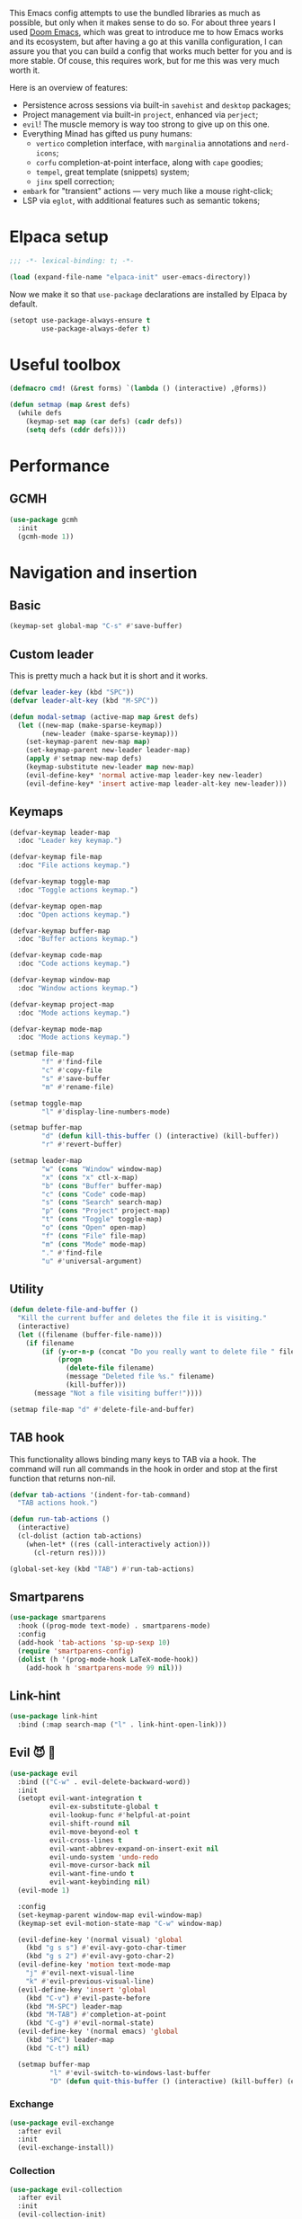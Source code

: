 #+property: header-args :lexical t :results none
#+startup: content
#+todo: ORGANIZE(o) TODO(t) | DONE (d)

This Emacs config attempts to use the bundled libraries as much as possible, but only when it makes sense to do so. For about three years I used [[https://github.com/doomemacs/doomemacs][Doom Emacs]], which was great to introduce me to how Emacs works and its ecosystem, but after having a go at this vanilla configuration, I can assure you that you can build a config that works much better for you and is more stable. Of couse, this requires work, but for me this was very much worth it.

Here is an overview of features:
- Persistence across sessions via built-in ~savehist~ and ~desktop~ packages;
- Project management via built-in ~project~, enhanced via ~perject~;
- ~evil~! The muscle memory is way too strong to give up on this one.
- Everything Minad has gifted us puny humans:
  - ~vertico~ completion interface, with ~marginalia~ annotations and ~nerd-icons~;
  - ~corfu~ completion-at-point interface, along with ~cape~ goodies;
  - ~tempel~, great template (snippets) system;
  - ~jinx~ spell correction;
- ~embark~ for "transient" actions --- very much like a mouse right-click;
- LSP via ~eglot~, with additional features such as semantic tokens; 

* Elpaca setup
#+begin_src emacs-lisp
;;; -*- lexical-binding: t; -*-
#+end_src

#+begin_src emacs-lisp
(load (expand-file-name "elpaca-init" user-emacs-directory))
#+end_src

Now we make it so that =use-package= declarations are installed by Elpaca by default.

#+begin_src emacs-lisp
(setopt use-package-always-ensure t
        use-package-always-defer t)
#+end_src

* Useful toolbox
#+begin_src emacs-lisp
(defmacro cmd! (&rest forms) `(lambda () (interactive) ,@forms))
#+end_src

#+begin_src emacs-lisp
(defun setmap (map &rest defs)
  (while defs
    (keymap-set map (car defs) (cadr defs))
    (setq defs (cddr defs))))
#+end_src

* Performance
** GCMH
#+begin_src emacs-lisp
(use-package gcmh
  :init
  (gcmh-mode 1))
#+end_src

* Navigation and insertion
** Basic
#+begin_src emacs-lisp
(keymap-set global-map "C-s" #'save-buffer)
#+end_src

** Custom leader
This is pretty much a hack but it is short and it works.

#+begin_src emacs-lisp
(defvar leader-key (kbd "SPC"))
(defvar leader-alt-key (kbd "M-SPC"))
#+end_src

#+begin_src emacs-lisp
(defun modal-setmap (active-map map &rest defs)
  (let ((new-map (make-sparse-keymap))
        (new-leader (make-sparse-keymap)))
    (set-keymap-parent new-map map)
    (set-keymap-parent new-leader leader-map)
    (apply #'setmap new-map defs)
    (keymap-substitute new-leader map new-map)
    (evil-define-key* 'normal active-map leader-key new-leader)
    (evil-define-key* 'insert active-map leader-alt-key new-leader)))
#+end_src

** Keymaps
#+begin_src emacs-lisp
(defvar-keymap leader-map
  :doc "Leader key keymap.")

(defvar-keymap file-map
  :doc "File actions keymap.")

(defvar-keymap toggle-map
  :doc "Toggle actions keymap.")

(defvar-keymap open-map
  :doc "Open actions keymap.")

(defvar-keymap buffer-map
  :doc "Buffer actions keymap.")

(defvar-keymap code-map
  :doc "Code actions keymap.")

(defvar-keymap window-map
  :doc "Window actions keymap.")

(defvar-keymap project-map
  :doc "Mode actions keymap.")

(defvar-keymap mode-map
  :doc "Mode actions keymap.")

(setmap file-map
        "f" #'find-file
        "c" #'copy-file
        "s" #'save-buffer
        "m" #'rename-file)

(setmap toggle-map
        "l" #'display-line-numbers-mode)

(setmap buffer-map
        "d" (defun kill-this-buffer () (interactive) (kill-buffer))
        "r" #'revert-buffer)

(setmap leader-map
        "w" (cons "Window" window-map)
        "x" (cons "x" ctl-x-map)
        "b" (cons "Buffer" buffer-map)
        "c" (cons "Code" code-map)
        "s" (cons "Search" search-map)
        "p" (cons "Project" project-map)
        "t" (cons "Toggle" toggle-map)
        "o" (cons "Open" open-map)
        "f" (cons "File" file-map)
        "m" (cons "Mode" mode-map)
        "." #'find-file
        "u" #'universal-argument)
#+end_src

** Utility
#+begin_src emacs-lisp
(defun delete-file-and-buffer ()
  "Kill the current buffer and deletes the file it is visiting."
  (interactive)
  (let ((filename (buffer-file-name)))
    (if filename
        (if (y-or-n-p (concat "Do you really want to delete file " filename " ?"))
            (progn
              (delete-file filename)
              (message "Deleted file %s." filename)
              (kill-buffer)))
      (message "Not a file visiting buffer!"))))

(setmap file-map "d" #'delete-file-and-buffer)
#+end_src

** TAB hook
This functionality allows binding many keys to TAB via a hook. The command will run all commands in the hook in order and stop at the first function that returns non-nil.

#+begin_src emacs-lisp
(defvar tab-actions '(indent-for-tab-command)
  "TAB actions hook.")

(defun run-tab-actions ()
  (interactive)
  (cl-dolist (action tab-actions)
    (when-let* ((res (call-interactively action)))
      (cl-return res))))

(global-set-key (kbd "TAB") #'run-tab-actions)
#+end_src

** Smartparens
#+begin_src emacs-lisp
(use-package smartparens
  :hook ((prog-mode text-mode) . smartparens-mode)
  :config
  (add-hook 'tab-actions 'sp-up-sexp 10)
  (require 'smartparens-config)
  (dolist (h '(prog-mode-hook LaTeX-mode-hook))
    (add-hook h 'smartparens-mode 99 nil)))
#+end_src

** Link-hint
#+begin_src emacs-lisp
(use-package link-hint
  :bind (:map search-map ("l" . link-hint-open-link)))
#+end_src

** Evil 😈 🥰
#+begin_src emacs-lisp
(use-package evil
  :bind (("C-w" . evil-delete-backward-word))
  :init
  (setopt evil-want-integration t
          evil-ex-substitute-global t
          evil-lookup-func #'helpful-at-point
          evil-shift-round nil
          evil-move-beyond-eol t
          evil-cross-lines t
          evil-want-abbrev-expand-on-insert-exit nil
          evil-undo-system 'undo-redo
          evil-move-cursor-back nil
          evil-want-fine-undo t
          evil-want-keybinding nil)
  (evil-mode 1)

  :config
  (set-keymap-parent window-map evil-window-map)
  (keymap-set evil-motion-state-map "C-w" window-map)

  (evil-define-key '(normal visual) 'global
    (kbd "g s s") #'evil-avy-goto-char-timer
    (kbd "g s 2") #'evil-avy-goto-char-2)
  (evil-define-key 'motion text-mode-map
    "j" #'evil-next-visual-line
    "k" #'evil-previous-visual-line)
  (evil-define-key 'insert 'global
    (kbd "C-v") #'evil-paste-before
    (kbd "M-SPC") leader-map
    (kbd "M-TAB") #'completion-at-point
    (kbd "C-g") #'evil-normal-state)
  (evil-define-key '(normal emacs) 'global
    (kbd "SPC") leader-map
    (kbd "C-t") nil)

  (setmap buffer-map
          "l" #'evil-switch-to-windows-last-buffer
          "D" (defun quit-this-buffer () (interactive) (kill-buffer) (evil-quit))))
#+end_src

*** COMMENT Embrace
#+begin_src emacs-lisp
(use-package embrace)
#+end_src

#+begin_src emacs-lisp
(use-package evil-embrace
  :after evil
  :init
  (evil-embrace-enable-evil-surround-integration))
#+end_src

*** COMMENT Escape
#+begin_src emacs-lisp
(use-package evil-escape
  :after evil
  :init
  (setopt evil-escape-key-sequence "jk")
  (evil-escape-mode))
#+end_src

*** Exchange
#+begin_src emacs-lisp
(use-package evil-exchange
  :after evil
  :init
  (evil-exchange-install))
#+end_src

*** Collection
#+begin_src emacs-lisp
(use-package evil-collection
  :after evil
  :init
  (evil-collection-init)
  :config
  (evil-define-key 'normal help-mode-map (kbd "SPC") nil))
#+end_src

*** Multiedit
#+begin_src emacs-lisp
(use-package evil-multiedit
  :init
  (require 'evil-multiedit)
  (evil-multiedit-default-keybinds))
#+end_src

*** Surround
#+begin_src emacs-lisp
(use-package evil-surround
  :after evil
  :init
  (global-evil-surround-mode 1))
#+end_src

*** Snipe
#+begin_src emacs-lisp
(use-package evil-snipe
  :after evil
  :init
  (setopt evil-snipe-spillover-scope 'visible)
  (evil-snipe-mode 1)
  (evil-snipe-override-mode 1)
  (add-hook 'magit-mode-hook 'turn-off-evil-snipe-override-mode))
#+end_src
*** Text objects 
**** Tree-sitter
#+begin_src emacs-lisp
(use-package evil-textobj-tree-sitter
  :after evil)
#+end_src

* Completion
** Orderless
#+begin_src emacs-lisp
(use-package orderless
  :init
  (setopt completion-styles '(orderless basic)
          completion-category-defaults nil
          completion-category-overrides '((file (styles partial-completion))))
  :config
  (setopt orderless-component-separator #'orderless-escapable-split-on-space
          orderless-matching-styles '(orderless-initialism
                                      orderless-literal
                                      orderless-regexp)))
#+end_src

** Cape
#+begin_src emacs-lisp
(use-package cape
  :bind (:map mode-specific-map
         ("c p" . completion-at-point) ;; capf
         ("c t" . complete-tag)        ;; etags
         ("c d" . cape-dabbrev)        ;; or dabbrev-completion
         ("c f" . cape-file)
         ("c k" . cape-keyword)
         ("c s" . cape-symbol)
         ("c a" . cape-abbrev)
         ("c l" . cape-line)
         ("c w" . cape-dict)
         ("c \\" . cape-tex)
         ("c &" . cape-sgml)
         ("c r" . cape-rfc1345))
  :config
  (setopt cape-dabbrev-min-length 3
          cape-dict-file
          (mapcar (lambda (s)
                    (expand-file-name (format "dicts/%s" s) user-emacs-directory))
                  '("en-small" "pt-br-small"))
          dabbrev-case-fold-search t
          cape-dabbrev-check-other-buffers nil)
  :init
  (advice-add #'lsp-completion-at-point :around #'cape-wrap-noninterruptible)
  (advice-add #'lsp-completion-at-point :around #'cape-wrap-nonexclusive)
  (advice-add #'comint-completion-at-point :around #'cape-wrap-nonexclusive)
  (advice-add #'eglot-completion-at-point :around #'cape-wrap-nonexclusive)
  (advice-add #'pcomplete-completions-at-point :around #'cape-wrap-nonexclusive)

  (defun +corfu-add-cape-file-h ()
    (add-hook 'completion-at-point-functions #'cape-file -10 t))

  (add-hook 'prog-mode-hook #'+corfu-add-cape-file-h)

  (defun +corfu-add-cape-elisp-block-h ()
    (add-hook 'completion-at-point-functions #'cape-elisp-block 0 t))

  (dolist (h '(org-mode-hook markdown-mode-hook))
    (add-hook h #'+corfu-add-cape-elisp-block-h))

  (with-eval-after-load 'dabbrev
    (setq dabbrev-ignored-buffer-regexps
          '("^ " "\\(TAGS\\|tags\\|ETAGS\\|etags\\|GTAGS\\|GRTAGS\\|GPATH\\)\\(<[0-9]+>\\)?")
          dabbrev-upcase-means-case-search t)
    (add-to-list 'dabbrev-ignored-buffer-modes 'pdf-view-mode))

  (defun +corfu-add-cape-dabbrev-h ()
    (add-hook 'completion-at-point-functions #'cape-dabbrev 20 t))

  (dolist (h '(prog-mode-hook conf-mode-hook))
    (add-hook h #'+corfu-add-cape-dabbrev-h))

  (defun +corfu-add-cape-dabbrev-dict-h ()
    (add-hook 'completion-at-point-functions (cape-capf-super #'cape-dabbrev #'cape-dict) 30 t))

  (add-hook 'text-mode-hook #'+corfu-add-cape-dabbrev-dict-h))
#+end_src

The ~cape-dabbrev~ backend does not handle casing very well; see my issue [[https://github.com/minad/cape/issues/116][here]]. The following advice makes ~cape-dabbrev~ match the case of uppercase words with the case of the completion prefix.

#+begin_src emacs-lisp
(advice-add #'cape--dabbrev-list :override
  (defun cape--dabbrev-list-ad (input)
    "Find all Dabbrev expansions for INPUT."
    (cape--silent
      (let ((dabbrev-check-other-buffers (not (null cape-dabbrev-check-other-buffers)))
            (dabbrev-check-all-buffers (eq cape-dabbrev-check-other-buffers t)))
        (dabbrev--reset-global-variables))
      (cons
       (apply-partially #'string-prefix-p input)
       (cl-loop with min-len = (+ cape-dabbrev-min-length (length input))
                 with ic = (cape--case-fold-p dabbrev-case-fold-search)
                 for w in (dabbrev--find-all-expansions input ic)
                 if (>= (length w) min-len) collect
                 (let ((dw (if (let (case-fold-search) (not (string-match-p "[[:lower:]]" w)))
                               w (downcase w))))
                  (cape--case-replace (and ic dabbrev-case-replace) input dw)))))))
#+end_src

** Consult
#+begin_src emacs-lisp
(use-package consult
  :bind (;; C-c bindings in `mode-specific-map'
         ("C-c M-x" . consult-mode-command)
         ("C-c h" . consult-history)
         ("C-c k" . consult-kmacro)
         ("C-c m" . consult-man)
         ("C-c i" . consult-info)
         ([remap Info-search] . consult-info)
         ;; C-x bindings in `ctl-x-map'
         ("C-x M-:" . consult-complex-command)     ;; orig. repeat-complex-command
         ("C-x b" . consult-buffer)                ;; orig. switch-to-buffer
         ("C-x 4 b" . consult-buffer-other-window) ;; orig. switch-to-buffer-other-window
         ("C-x 5 b" . consult-buffer-other-frame)  ;; orig. switch-to-buffer-other-frame
         ("C-x t b" . consult-buffer-other-tab)    ;; orig. switch-to-buffer-other-tab
         ("C-x r b" . consult-bookmark)            ;; orig. bookmark-jump
         ("C-x p b" . consult-project-buffer)      ;; orig. project-switch-to-buffer
         ;; Custom M-# bindings for fast register access
         ("M-#" . consult-register-load)
         ("M-'" . consult-register-store)          ;; orig. abbrev-prefix-mark (unrelated)
         ("C-M-#" . consult-register)
         ;; Other custom bindings
         ("M-y" . consult-yank-pop)                ;; orig. yank-pop
         ;; M-g bindings in `goto-map'
         ("M-g e" . consult-compile-error)
         ("M-g f" . consult-flymake)               ;; Alternative: consult-flycheck
         ("M-g g" . consult-goto-line)             ;; orig. goto-line
         ("M-g M-g" . consult-goto-line)           ;; orig. goto-line
         ("M-g o" . consult-outline)               ;; Alternative: consult-org-heading
         ("M-g m" . consult-mark)
         ("M-g k" . consult-global-mark)
         ;; Isearch integration
         ("M-s e" . consult-isearch-history)
         :map leader-map
         ("," . consult-project-buffer)
         :map file-map
         ("r" . consult-recent-file)
         :map search-map
         ("d" . consult-find)                  ;; Alternative: consult-fd
         ("c" . consult-locate)
         ("g" . consult-grep)
         ("G" . consult-git-grep)
         ("r" . consult-ripgrep)
         ("s" . consult-line)
         ("S" . consult-line-multi)
         ("k" . consult-keep-lines)
         ("u" . consult-focus-lines)
         ("i" . consult-imenu)
         ("I" . consult-imenu-multi)
         :map code-map
         ("x" . consult-flymake)
         :map isearch-mode-map
         ("M-e" . consult-isearch-history)         ;; orig. isearch-edit-string
         ("M-s e" . consult-isearch-history)       ;; orig. isearch-edit-string
         ("M-s l" . consult-line)                  ;; needed by consult-line to detect isearch
         ("M-s L" . consult-line-multi)            ;; needed by consult-line to detect isearch
         ;; Minibuffer history
         :map minibuffer-local-map
         ("M-s" . consult-history)                 ;; orig. next-matching-history-element
         ("M-r" . consult-history))                ;; orig. previous-matching-history-element

  ;; Enable automatic preview at point in the *Completions* buffer. This is
  ;; relevant when you use the default completion UI.
  :hook (completion-list-mode . consult-preview-at-point-mode)

  ;; The :init configuration is always executed (Not lazy)
  :init
  ;; Optionally configure the register formatting. This improves the register
  ;; preview for `consult-register', `consult-register-load',
  ;; `consult-register-store' and the Emacs built-ins.
  (setq register-preview-delay 0.5
        register-preview-function #'consult-register-format)

  ;; Optionally tweak the register preview window.
  ;; This adds thin lines, sorting and hides the mode line of the window.
  (advice-add #'register-preview :override #'consult-register-window)

  ;; Use Consult to select xref locations with preview
  (setq xref-show-xrefs-function #'consult-xref
        xref-show-definitions-function #'consult-xref)

  ;; Configure other variables and modes in the :config section,
  ;; after lazily loading the package.
  :config

  ;; Optionally configure preview. The default value
  ;; is 'any, such that any key triggers the preview.
  ;; (setq consult-preview-key 'any)
  ;; (setq consult-preview-key "M-.")
  ;; (setq consult-preview-key '("S-<down>" "S-<up>"))
  ;; For some commands and buffer sources it is useful to configure the
  ;; :preview-key on a per-command basis using the `consult-customize' macro.
  (consult-customize
   consult-theme :preview-key '(:debounce 0.2 any)
   consult-ripgrep consult-git-grep consult-grep
   consult-bookmark consult-recent-file consult-xref
   consult--source-bookmark consult--source-file-register
   consult--source-recent-file consult--source-project-recent-file
   ;; :preview-key "M-."
   :preview-key '(:debounce 0.4 any))

  ;; Optionally configure the narrowing key.
  ;; Both < and C-+ work reasonably well.
  (setq consult-narrow-key "<")) ;; "C-+"

  ;; Optionally make narrowing help available in the minibuffer.
  ;; You may want to use `embark-prefix-help-command' or which-key instead.
  ;; (define-key consult-narrow-map (vconcat consult-narrow-key "?") #'consult-narrow-help)

  ;; By default `consult-project-function' uses `project-root' from project.el.
  ;; Optionally configure a different project root function.
  ;;;; 1. project.el (the default)
  ;; (setq consult-project-function #'consult--default-project--function)
  ;;;; 2. vc.el (vc-root-dir)
  ;; (setq consult-project-function (lambda (_) (vc-root-dir)))
  ;;;; 3. locate-dominating-file
  ;; (setq consult-project-function (lambda (_) (locate-dominating-file "." ".git")))
  ;;;; 4. projectile.el (projectile-project-root)
  ;; (autoload 'projectile-project-root "projectile")
  ;; (setq consult-project-function (lambda (_) (projectile-project-root)))
  ;;;; 5. No project support
  ;; (setq consult-project-function nil)
#+end_src

** Marginalia
#+begin_src emacs-lisp
(use-package marginalia
  :bind (:map minibuffer-mode-map
            ("M-A" . marginalia-cycle))
  :init
  (marginalia-mode))
#+end_src

** Nerd-icons
#+begin_src emacs-lisp
(use-package nerd-icons-completion
  :after marginalia
  :init
  (nerd-icons-completion-mode)
  (add-hook 'marginalia-mode-hook #'nerd-icons-completion-marginalia-setup))
#+end_src

** Templates
*** Tempel
#+begin_src emacs-lisp
(use-package tempel
  :ensure (:repo "git@github.com:lucasvreis/tempel.git")
  :bind (("M-+" . tempel-complete) ;; Alternative tempel-expand
         ("M-*" . tempel-insert))
  :init
  (advice-add #'tempel-next :after
    (defun tempel-next-ad (arg)
      "Move ARG fields forward and REALLY quit at the end."
      (unless (tempel--find arg)
        (tempel-done))))
  
  ;; Setup completion at point
  (defun tempel-setup-capf ()
    ;; Add the Tempel Capf to `completion-at-point-functions'.
    ;; `tempel-expand' only triggers on exact matches. Alternatively use
    ;; `tempel-complete' if you want to see all matches, but then you
    ;; should also configure `tempel-trigger-prefix', such that Tempel
    ;; does not trigger too often when you don't expect it. NOTE: We add
    ;; `tempel-expand' *before* the main programming mode Capf, such
    ;; that it will be tried first.
    (add-hook 'completion-at-point-functions #'tempel-expand 20 t))

  (add-hook 'conf-mode-hook 'tempel-setup-capf)
  (add-hook 'prog-mode-hook 'tempel-setup-capf)
  (add-hook 'text-mode-hook 'tempel-setup-capf)
  :config
  (setmap tempel-map
          "TAB" #'tempel-next
          "<backtab>" #'tempel-previous
          "M-d" (cmd! (tempel-kill) (tempel-next 1))))
#+end_src

*** AAS
#+begin_src emacs-lisp
(use-package aas)
#+end_src

Some monkey patching to keep the order of hooks reasonable. Otherwise there is a huge mess with smartparens.
#+begin_src emacs-lisp
(with-eval-after-load 'aas
  (define-minor-mode aas-mode
    "Minor mode for dynamically auto-expanding snippets.

This does not set any default keymaps. For that use
`aas-activate-for-major-mode' and `aas-activate-keymap'."
    :init-value nil
    :group 'aas
    (if aas-mode
        (add-hook 'post-self-insert-hook #'aas-post-self-insert-hook 90 t)
      (remove-hook 'post-self-insert-hook #'aas-post-self-insert-hook t))))
#+end_src

** UIs
*** Vertico
**** Config
#+begin_src emacs-lisp
(use-package vertico
  :init
  (vertico-mode +1)
  :config
  (setopt vertico-resize nil
          vertico-count 8)
  (vertico-mouse-mode +1))

(add-hook 'minibuffer-setup-hook #'cursor-intangible-mode)
(setopt minibuffer-prompt-properties
        '(read-only t cursor-intangible t face minibuffer-prompt)
        enable-recursive-minibuffers t
        read-extended-command-predicate #'command-completion-default-include-p)
#+end_src

**** Extensions
***** Directory
#+begin_src emacs-lisp
(use-package vertico-directory
  :after vertico
  :ensure nil
  ;; More convenient directory navigation commands
  :bind (:map vertico-map
              ("RET" . vertico-directory-enter)
              ("DEL" . vertico-directory-delete-char)
              ("M-DEL" . vertico-directory-delete-word))
  ;; Tidy shadowed file names
  :hook (rfn-eshadow-update-overlay . vertico-directory-tidy))
#+end_src

***** Repeat
#+begin_src emacs-lisp
(use-package vertico-repeat
  :after vertico
  :ensure nil
  :bind (("M-R" . vertico-repeat)
         :map vertico-map
              ("M-P" . vertico-repeat-previous)
              ("M-N" . vertico-repeat-next)
              ("S-<prior>" . vertico-repeat-previous)
              ("S-<next>" . vertico-repeat-next))
  :hook (minibuffer-setup . vertico-repeat-save))
#+end_src

**** COMMENT Posframe
#+begin_src emacs-lisp
(use-package vertico-posframe
  :init
  (vertico-posframe-mode 1)
  :config
  (setopt vertico-posframe-border-width 1
          ;; without this, the horizontal state gets messed up
          ;; permanently if the minibuffer input is too long.
          vertico-posframe-truncate-lines nil)
  ;; setopt is complaining
  (setq vertico-posframe-parameters '((left-fringe . 8) (right-fringe . 8))))
#+end_src

*** Corfu
#+begin_src emacs-lisp
(use-package corfu
  :init
  (defun corfu-enable-in-minibuffer ()
    "Enable Corfu in the minibuffer."
    (when (local-variable-p 'completion-at-point-functions)
      ;; (setq-local corfu-auto nil) ;; Enable/disable auto completion
      (setq-local corfu-echo-delay nil ;; Disable automatic echo and popup
                  corfu-popupinfo-delay nil)
      (corfu-mode 1)))
  (remove-hook 'minibuffer-setup-hook #'corfu-enable-in-minibuffer)
  (global-corfu-mode)
  :custom-face (corfu-default ((t (:inherit fixed-pitch))))
  :bind
  (:map corfu-map
        ("\\" . corfu-quit)
        ("M-s" . corfu-insert-separator))
  :config
  (setopt corfu-cycle t
          corfu-auto t
          corfu-auto-prefix 4
          corfu-count 16
          corfu-auto-delay 0.1
          corfu-preselect 'valid
          corfu-max-width 120
          corfu-on-exact-match 'insert
          corfu-preview-current 'insert
          global-corfu-minibuffer t
          tab-always-indent t)
  (add-hook 'evil-insert-state-exit-hook #'corfu-quit)
  (add-to-list 'completion-category-overrides `(lsp-capf (styles ,@completion-styles))))
#+end_src

#+begin_src emacs-lisp
(advice-add #'corfu--make-buffer :filter-return
  (defun corfu-no-line-spacing-ad (buffer)
    (with-current-buffer buffer
      (setq-local line-spacing 0)
      buffer)))
#+end_src

**** Extensions
***** Terminal
#+begin_src emacs-lisp
(use-package corfu-terminal
  :when (not (display-graphic-p))
  :hook ((corfu-mode . corfu-terminal-mode)))
#+end_src

***** History
#+begin_src emacs-lisp
(use-package corfu-history
  :ensure nil
  :after (savehist corfu)
  :hook ((corfu-mode . corfu-history-mode))
  :config
  (add-to-list 'savehist-additional-variables 'corfu-history))
#+end_src

***** Popupinfo
#+begin_src emacs-lisp
(use-package corfu-popupinfo
  :ensure nil
  :after corfu
  :hook ((corfu-mode . corfu-popupinfo-mode))
  :config
  (setopt corfu-popupinfo-delay '(0.5 . 1.0)))
#+end_src

***** Kind-icon
#+begin_src emacs-lisp
(use-package kind-icon
  :after corfu
  :init
  (add-to-list 'corfu-margin-formatters #'kind-icon-margin-formatter)
  :config
  (setopt kind-icon-default-face 'corfu-default
          kind-icon-blend-background t
          kind-icon-default-style '(:padding 0
                                    :stroke 0
                                    :margin 0
                                    :radius 0
                                    :height 0.8
                                    :scale 1.0))
  (add-hook 'after-enable-theme-hook #'kind-icon-reset-cache))
#+end_src

*** Embark
#+begin_src emacs-lisp
(use-package embark
  :bind (("C-;" . embark-act)
         ("C-," . embark-dwim)
         ([remap describe-bindings] . embark-bindings))
  :init
  (setq which-key-use-C-h-commands nil
        prefix-help-command #'embark-prefix-help-command)
  :config

  (defun embark-which-key-indicator ()
   "An embark indicator that displays keymaps using which-key.
The which-key help message will show the type and value of the
current target followed by an ellipsis if there are further
targets."
   (lambda (&optional keymap targets prefix)
     (if (null keymap)
         (which-key--hide-popup-ignore-command)
       (which-key--show-keymap
        (if (eq (plist-get (car targets) :type) 'embark-become)
            "Become"
          (format "Act on %s '%s'%s"
                  (plist-get (car targets) :type)
                  (embark--truncate-target (plist-get (car targets) :target))
                  (if (cdr targets) "…" "")))
        (if prefix
            (pcase (lookup-key keymap prefix 'accept-default)
              ((and (pred keymapp) km) km)
              (_ (key-binding prefix 'accept-default)))
          keymap)
        nil nil t (lambda (binding)
                    (not (string-suffix-p "-argument" (cdr binding))))))))

  (setopt embark-indicators '(embark-which-key-indicator
                              embark-highlight-indicator
                              embark-isearch-highlight-indicator))
  
  (add-to-list 'display-buffer-alist
             '("\\`\\*Embark Collect \\(Live\\|Completions\\)\\*"
               nil
               (window-parameters (mode-line-format . none)))))

(use-package embark-consult
  :hook (embark-collect-mode . consult-preview-at-point-mode))
#+end_src

**** Which-key indicator
#+begin_src emacs-lisp
(with-eval-after-load 'embark
  (when (require 'which-key nil t)
    (defun embark-which-key-indicator ()
     "An embark indicator that displays keymaps using which-key.
The which-key help message will show the type and value of the
current target followed by an ellipsis if there are further
targets."
     (lambda (&optional keymap targets prefix)
       (if (null keymap)
           (which-key--hide-popup-ignore-command)
         (which-key--show-keymap
          (if (eq (plist-get (car targets) :type) 'embark-become)
              "Become"
            (format "Act on %s '%s'%s"
                    (plist-get (car targets) :type)
                    (embark--truncate-target (plist-get (car targets) :target))
                    (if (cdr targets) "…" "")))
          (if prefix
              (pcase (lookup-key keymap prefix 'accept-default)
                ((and (pred keymapp) km) km)
                (_ (key-binding prefix 'accept-default)))
            keymap)
          nil nil t (lambda (binding)
                      (not (string-suffix-p "-argument" (cdr binding))))))))

   (setq embark-indicators
     '(embark-which-key-indicator
       embark-highlight-indicator
       embark-isearch-highlight-indicator))

   (defun embark-hide-which-key-indicator (fn &rest args)
     "Hide the which-key indicator immediately when using the completing-read prompter."
     (which-key--hide-popup-ignore-command)
     (let ((embark-indicators
            (remq #'embark-which-key-indicator embark-indicators)))
         (apply fn args)))

   (advice-add #'embark-completing-read-prompter
               :around #'embark-hide-which-key-indicator)))
#+end_src

*** Which-key
#+begin_src emacs-lisp
(use-package which-key
  :init
  (which-key-mode))
#+end_src

* Functionality
** Custom
#+begin_src emacs-lisp
(setopt custom-file "/dev/null")
#+end_src

Add a hook after theme changes.

#+begin_src emacs-lisp
(use-package custom
  :ensure nil
  :init
  (defvar after-enable-theme-hook nil)
  (defun run-after-enable-theme-hook (&rest _args)
    (run-hooks 'after-enable-theme-hook))
  (advice-add 'enable-theme :after #'run-after-enable-theme-hook))
#+end_src
** Buffer management
*** IBuffer
Let's group by projects using a handy package.

#+begin_src emacs-lisp
(use-package ibuffer-project
  :init
  (add-hook
    'ibuffer-hook
    (lambda ()
      (setq ibuffer-filter-groups (ibuffer-project-generate-filter-groups))
      (unless (eq ibuffer-sorting-mode 'project-file-relative)
        (ibuffer-do-sort-by-project-file-relative)))))
#+end_src

** Eglot
#+begin_src emacs-lisp
(use-package jsonrpc
  :ensure nil)

(use-package eglot
  :ensure nil
  :custom-face
  (eglot-diagnostic-tag-unnecessary-face ((t (:inherit shadow))))
  :custom
  (eglot-code-action-indicator (nerd-icons-octicon "nf-oct-light_bulb"))
  :config
  (setcdr (assoc '(latex-mode plain-tex-mode context-mode texinfo-mode bibtex-mode tex-mode)
                 eglot-server-programs)
          '("texlab"))
  (modal-setmap eglot-mode-map code-map
                "a" #'eglot-code-actions
                "f" #'eglot-format
                "I" #'consult-eglot-symbols))
#+end_src

*** Semtok
#+begin_src emacs-lisp
(use-package eglot-semantic-tokens
  :ensure (:repo "https://codeberg.org/eownerdead/eglot-semantic-tokens.git"))
#+end_src

*** Consult integration
#+begin_src emacs-lisp
(use-package consult-eglot)

(use-package consult-eglot-embark
  :after eglot
  :init
  (consult-eglot-embark-mode 1))
#+end_src

*** Booster 🚀
#+begin_src emacs-lisp
(use-package eglot-booster
  :ensure (:host github :repo "jdtsmith/eglot-booster")
  :after eglot
  :init
  (eglot-booster-mode 1))
#+end_src

** Errors, linting
*** Flymake
**** Sideline
#+begin_src emacs-lisp
(use-package sideline
  :custom-face
  (sideline-default ((t (:inherit fixed-pitch))))
  :config
  (setopt sideline-delay 0))
#+end_src

#+begin_src emacs-lisp
(use-package sideline-flymake
  :hook (flymake-mode . sideline-mode)
  :custom-face
  (sideline-flymake-error ((t (:inherit (error fixed-pitch)))))
  (sideline-flymake-warning ((t (:inherit (warning fixed-pitch)))))
  (sideline-flymake-success ((t (:inherit (success fixed-pitch)))))
  :init
  (setq sideline-flymake-display-mode 'point)
  (setq sideline-backends-right '(sideline-flymake)))
#+end_src

*** Eldoc
#+begin_src emacs-lisp
(use-package eldoc
  :ensure nil
  :config
  (setopt eldoc-echo-area-use-multiline-p nil))
#+end_src

*** Eldoc-box
#+begin_src emacs-lisp
(use-package eldoc-box
  :after eldoc
  :custom-face 
  (eldoc-box-body ((t (:height 1.0 :weight normal :inherit (variable-pitch)))))
  (eldoc-box-border ((t (:background unspecified :inherit corfu-border))))
  (eldoc-box-markdown-separator
   ((t :height 0.5
       :underline (:color foreground-color :style wave :position nil)
       :strike-through unspecified
       :inherit shadow)))
  :init
  (with-eval-after-load 'eglot
    (evil-define-key 'normal eglot-mode-map
      "K" #'eldoc-box-help-at-point))
  :config
  (setopt eldoc-box-max-pixel-height 400)
  (setcdr (assoc 'internal-border-width eldoc-box-frame-parameters) 1)
  (setcdr (assoc 'left-fringe eldoc-box-frame-parameters)  10)
  (setcdr (assoc 'right-fringe eldoc-box-frame-parameters) 10)

  (defun eldoc-box-better-at-point-position-function (width height)
    "See `eldoc-box--default-at-point-position-function' for WIDTH & HEIGHT docs."
    (let* ((pos (posn-x-y (posn-at-point)))
           (edge (window-inside-pixel-edges))
           ;; calculate point coordinate relative to native frame
           ;; because childframe coordinate is relative to native frame
           (x (+ (car edge) (car pos)))
           (y (+ (cadr edge) (window-tab-line-height) (cdr pos)))
           (em (default-line-height)))
      (cons (if (< (- (frame-inner-width) width) x)
                ;; space on the right of the pos is not enough
                ;; put to left
                (max 0 (- x width))
              ;; normal, just return x
              x)
            (if (< (- (frame-inner-height) height) y)
                ;; space under the pos is not enough
                ;; put above
                (max 0 (- y height))
              ;; normal, just return y + em
              (+ y em)))))
  (setopt eldoc-box-at-point-position-function #'eldoc-box-better-at-point-position-function))
#+end_src

** File templates
*** Auto-insert
#+begin_src emacs-lisp
(use-package auto-insert-mode
  :ensure nil)
#+end_src

*** Gitignore
#+begin_src emacs-lisp
(use-package gitignore-templates)
#+end_src

** Good scrolling
#+begin_src emacs-lisp
(setopt pixel-scroll-precision-interpolation-factor 0.1
        pixel-scroll-precision-interpolate-mice t
        pixel-scroll-precision-interpolate-page t
        pixel-scroll-precision-interpolation-total-time 0.15)
#+end_src

#+begin_src emacs-lisp
(use-package ultra-scroll
  :ensure (:repo "https://github.com/jdtsmith/ultra-scroll")
  :init
  (ultra-scroll-mode +1)
  :custom
  (auto-window-vscroll nil)            ; Don't adjust window-vscroll for tall lines
  (next-screen-context-lines 4)        ; Preserve this many lines when jumping a screenful
  (scroll-margin 0)                    ; Scroll when cursor is this many lines to screen edge
  (scroll-conservatively 101)          ; Only 'jump' when moving this far off the screen
  (scroll-preserve-screen-position t)) ; Preserve line/column (nicer M-v, C-v, etc.)
#+end_src

** Helpful
#+begin_src emacs-lisp
(use-package helpful
  :bind (("C-h f" . #'helpful-callable)
         ("C-h F" . #'helpful-function)
         ("C-h v" . #'helpful-variable)
         ("C-h k" . #'helpful-key)
         ("C-h x" . #'helpful-command)
         ("C-h '" . #'helpful-at-point)
         ("C-h m" . #'helpful-macro)))
#+end_src

** Idiosyncrasy
#+begin_src emacs-lisp
(setopt indent-tabs-mode nil
        inhibit-startup-screen t
        frame-resize-pixelwise t
        scroll-conservatively 20
        backup-inhibited t
        ring-bell-function #'ignore
        revert-without-query '(".")
        display-line-numbers-width-start t
        use-short-answers t
        ;; what the fuck, emacs!
        sentence-end-double-space nil
        auth-sources `(,(expand-file-name "authinfo.gpg" user-emacs-directory)))

(defun display-startup-echo-area-message ())
#+end_src

** Magit
#+begin_src emacs-lisp
(use-package magit
  :ensure (:source "NonGNU ELPA")
  :config
  (setopt magit-display-buffer-function #'magit-display-buffer-fullframe-status-v1))

(use-package transient
  :ensure (:source "NonGNU ELPA"))
#+end_src

Let's add some keys to it.
#+begin_src emacs-lisp
(use-package magit
  :ensure nil
  :init
  (defvar-keymap git-map :doc "Actions related to Git.")
  (keymap-set leader-map "g" (cons "Git" git-map))
  :bind
  (:map git-map
        ("g" . magit)
        ("S" . magit-stage)
        ("u" . magit-unstage)
        ("c c" . magit-commit-create)
        ("c a" . magit-commit-amend)
        ("c f" . magit-commit-fixup)))
#+end_src

*** Todos
#+begin_src emacs-lisp
(use-package hl-todo
  :ensure (:tag "v3.7.0"))

(use-package magit-todos
  :after magit
  :init
  (magit-todos-mode 1)
  :config
  (setopt magit-todos-exclude-globs
          '(".git/" "**/elpaca/")))
#+end_src

*** Forge
#+begin_src emacs-lisp
(use-package forge)
#+end_src

*** Gutter (diff-hl)
#+begin_src emacs-lisp
(use-package diff-hl
  :hook (prog-mode . diff-hl-mode)
  :commands (diff-hl-stage-dwim)
  :init
  (setmap git-map "s" (cons "Stage hunk" #'diff-hl-stage-dwim))
  :config
  (diff-hl-flydiff-mode +1)
  (setopt diff-hl-show-staged-changes nil
          diff-hl-draw-borders nil
          diff-hl-fringe-bmp-function #'diff-hl-fringe-bmp-from-pos))
#+end_src

** Persistence
*** Savehist
#+begin_src emacs-lisp
(use-package savehist
  :ensure nil
  :hook (after-init . savehist-mode)
  :config
  (add-to-list 'savehist-additional-variables 'custom-enabled-themes)
  (add-to-list 'savehist-additional-variables 'register-alist)
  (add-hook 'elpaca-after-init-hook
            (defun savehist-apply-theme-h ()
              (dolist (theme custom-enabled-themes)
                (load-theme theme :no-confirm)))))
#+end_src

*** Desktop
#+begin_src emacs-lisp
;; (add-hook 'elpaca-after-init-hook
;;   (defun enable-desktop-save-h ()
;;     (desktop-read)
;;     (desktop-save-mode 1))
;;   99)
#+end_src

*** Tab-bookmark
#+begin_src emacs-lisp
(use-package tab-bookmark
  :ensure (:repo "https://github.com/minad/tab-bookmark.git"))
#+end_src

** Projects
#+begin_src emacs-lisp
(use-package project
  :ensure nil
  :init
  (require 'project)
  :config
  (setmap project-map
          "a" (lambda (dir &optional dont-open)
                (interactive "DDirectory: \nP")
                (project--ensure-read-project-list)
                (if-let* ((project (project--find-in-directory dir)))
                    (progn (project-remember-project project)
                           (message "Found %s..." (project-root project))
                           (unless dont-open
                             (project-switch-project (project-root project))))
                  (message "No projects were found"))) 
          "A" #'project-remember-projects-under
          "d" #'project-forget-project
          "D" #'project-forget-projects-under)
  (set-keymap-parent project-map project-prefix-map)
  (keymap-set leader-map "SPC" #'project-find-file)
  (setopt project-switch-commands #'project-find-file
          project-prompter #'project-prompt-project-dir
          project-vc-extra-root-markers '("latexmkrc")))
#+end_src
*** Perject
#+begin_src emacs-lisp
(use-package perject
  :after savehist
  :custom-face
  (perject-mode-line-face ((t (:foreground unspecified :weight bold))))
  (perject-tab-mode-line-face ((t (:foreground unspecified :weight bold))))
  :init
  ;; Make perject load the collections that were previously open.
  ;; This requires configuring `savehist' (see next code block).
  (setq perject-load-at-startup 'previous)

  (perject-mode 1)
  :bind
  (:map perject-mode-map
        ("s-S" . perject-switch)
        ("s-a" . perject-next-project)
        ("s-A" . perject-previous-project)
        ("s-z" . perject-next-collection)
        ("s-Z" . perject-previous-collection)
        ("C-x 5 2" . perject-create-new-frame)
        ("<C-insert>" . perject-add-buffer-to-project)
        ("<C-delete>" . perject-remove-buffer-from-project)
        ("<C-home>" . perject-open-close-or-reload)
        ("<C-end>" . perject-rename)
        ("<C-S-end>" . perject-sort)
        ("<C-prior>" . perject-save)
        ("<C-next>" . perject-delete))
  :config
  (setopt perject-tab-states '(("mutable" always "⟨" "⟩")
                               ("dynamic" perject-tab--dynamic-state "[" "]")
                               ("immutable" ignore "⟦" "⟧"))))

(use-package savehist
  :ensure nil
  :config
  ;; Required if `perject-load-at-startup' is set to 'previous.
  (add-to-list 'savehist-additional-variables 'perject--previous-collections))

(use-package perject-tab
  :ensure nil
  :after perject
  :init
  (perject-tab-mode 1)
  :bind
  (:map perject-tab-mode-map
        ("s-s" . perject-tab-recent)
        ("s-D" . perject-tab-previous)
        ("s-d" . perject-tab-next)
        ("s-f" . perject-tab-set)
        ("s-F" . perject-tab-cycle-state)
        ("s-x" . perject-tab-create)
        ("s-X" . perject-tab-delete)
        ("s-c" . perject-tab-reset)
        ("s-v" . perject-tab-increment-index)
        ("s-V" . perject-tab-decrement-index)))

(use-package perject-consult
  :ensure nil
  :defer nil
  :after (perject consult)
  :config
  ;; Hide the list of all buffers by default and set narrowing to all buffers to space.
  (consult-customize consult--source-buffer :hidden t :narrow 32)
  (consult-customize consult--source-hidden-buffer :narrow ?h)
  (add-to-list 'consult-buffer-sources 'perject-consult--source-collection-buffer)
  (add-to-list 'consult-buffer-sources 'perject-consult--source-project-buffer))

(use-package perject-ibuffer
  :ensure nil
  :defer nil
  :after perject
  :init
  ;; By default restrict ibuffer to the buffers of the current project.
  (add-hook 'ibuffer-hook #'perject-ibuffer-enable-filter-by-project)
  :bind (:map ibuffer-mode-map
              ("<insert>" . perject-ibuffer-add-to-project)
              ("<delete>" . perject-ibuffer-remove-from-project)
              ("<next>" . perject-ibuffer-print-buffer-projects)
              ("/ y" . ibuffer-filter-by-collection)
              ("/ u" . ibuffer-filter-by-project)))
#+end_src

*** Workaround to bad VC cache management
#+begin_src emacs-lisp
(defun clear-vc-obarray-cache ()
  (interactive)
  (setq vc-file-prop-obarray (obarray-make)))
#+end_src

** Recentf
#+begin_src emacs-lisp
(use-package recentf
  :ensure nil
  :hook (after-init . recentf-mode))
#+end_src

** Screen cast
#+begin_src emacs-lisp
(use-package gif-screencast
  :config
  (setopt gif-screencast-program "grim"
          gif-screencast-args '()))
#+end_src

** Spelling (jinx)
#+begin_src emacs-lisp
(use-package jinx
  :hook (text-mode conf-mode)
  :config
  (setq jinx-languages "pt_BR en_US")
  (cl-pushnew 'font-lock-constant-face (cdr (assq 'tex-mode jinx-exclude-faces)))
  (define-key evil-visual-state-map "z=" 'jinx-correct)
  (define-key evil-normal-state-map "z=" 'jinx-correct))
#+end_src

Let's also add a dir-local saving option. 

#+begin_src emacs-lisp
(with-eval-after-load 'jinx
  (defun jinx--save-dir (save key word)
    "Save WORD in dir-local variable.
If SAVE is non-nil save, otherwise format candidate given action KEY."
    (if save
        (progn
          (add-to-list 'jinx--session-words word)
          (setq jinx-local-words
                (string-join
                 (sort (delete-dups
                        (cons word (split-string jinx-local-words)))
                       #'string<)
                 " "))
          (modify-dir-local-variable major-mode 'jinx-local-words jinx-local-words 'add-or-replace)
          (save-buffer)
          (kill-buffer))
      (list key word "Directory")))
  (setopt jinx--save-keys (map-insert jinx--save-keys ?, #'jinx--save-dir)))
#+end_src

** Server
#+begin_src emacs-lisp
(use-package server
  :ensure nil
  :init
  (server-force-delete)
  (server-start t t))
#+end_src

** Stupidity
*** Elcord
#+begin_src emacs-lisp
(use-package elcord
  :config
  (setopt elcord-use-major-mode-as-main-icon t
          elcord-idle-message "cat is sleeping on the keyboard")
  (add-to-list 'elcord-mode-icon-alist '(LaTeX-mode . "latex-mode_icon")))
#+end_src

** Tabs
#+begin_src emacs-lisp
(use-package nerd-icons
  :config
  (setopt tab-bar-back-button
          (nerd-icons-octicon "nf-oct-chevron_left")
          tab-bar-forward-button
          (nerd-icons-octicon "nf-oct-chevron_right")))

(use-package tab-bar
  :ensure nil
  :custom-face
  (tab-bar ((t (:height 0.9))))
  (tab-bar-tab-group-inactive ((t (:box nil))))
  (tab-bar-tab-group-current ((t (:slant italic :weight normal :box nil))))
  :init
  (tab-bar-mode 1)
  (cl-loop for i from 1 to 9 do
           (keymap-global-set (format "M-%s" i) `(lambda () (interactive) (tab-select ,i))))
  (tab-bar-history-mode 1) 
  :config
  (setopt tab-bar-close-button-show nil
          tab-bar-new-button "+"
          tab-bar-tab-group-format-function
          (lambda (tab i &optional p)
            (propertize
             (concat " " (tab-bar-tab-group-format-default tab i p) " ")
             'face (if p 'tab-bar-tab-group-current 'tab-bar-tab-group-inactive)))
          tab-bar-tab-name-format-function
          (lambda (tab i)
            (propertize
             (concat " " (tab-bar-tab-name-format-default tab i) " ")
             'face (funcall tab-bar-tab-face-function tab)))
          tab-bar-format '(tab-bar-format-history
                           tab-bar-format-tabs-groups
                           tab-bar-separator
                           tab-bar-format-add-tab)
          tab-bar-tab-hints nil
          tab-bar-new-tab-choice "*scratch*"))

(use-package tab-line
  :ensure nil
  :custom-face
  (tab-line ((t (:height 0.9)))))
#+end_src

**** COMMENT Echo area tab bar
#+begin_src emacs-lisp
(use-package tab-bar-echo-area
  :init
  (tab-bar-echo-area-mode 1)
  :config
  (push #'project-switch-project tab-bar-echo-area-trigger-display-functions)
  (push #'desktop-read tab-bar-echo-area-trigger-display-functions)
  (tab-bar-echo-area-apply-display-tab-names-advice))
#+end_src

**** COMMENT Consult source
#+begin_src emacs-lisp
(defun tabspaces-buffer-names ()
  (let ((exclude-re (consult--regexp-filter consult-buffer-filter))
        (buffers (consult--buffer-sort-visibility
                  (seq-copy (frame-parameter nil 'buffer-list)))))
    (consult--keep! buffers
      (unless (or (string-match-p exclude-re (buffer-name it))
                  (eq (current-buffer) it))
        (consult--buffer-pair it)))
    buffers))

(setq consult--source-tab-local
      `(:name "Tab Buffer"
        :narrow (?l . "Tab")
        :category buffer
        :face consult-buffer
        :history buffer-name-history
        :state ,#'consult--buffer-state
        :action ,#'consult--buffer-action
        :items ,#'tabspaces-buffer-names
        ,(lambda () (consult--buffer-query :sort 'visibility
                                           :as #'consult--buffer-pair))))

(add-to-list 'consult-buffer-sources 'consult--source-tab-local)
(add-to-list 'consult-project-buffer-sources 'consult--source-tab-local)
#+end_src
** Tramp
#+begin_src emacs-lisp
(setq tramp-default-method "ssh")
#+end_src

#+begin_src emacs-lisp
(advice-add #'completion-file-name-table :around
            (defun completion-file-name-table-ad (fn str pred action)
              (let ((pred (if (eq pred 'file-directory-p)
                              (lambda (s)
                                (let ((len (length s)))
                                  (and (> len 0) (memq (aref s (1- len)) '(?/ ?: ?@)))))
                            pred)))
                (funcall fn str pred action))))
#+end_src

** Terminal (eat)
#+begin_src emacs-lisp
(use-package eat
  :init
  (setmap open-map "t" (cons "Terminal" (cmd! (eat nil t))))
  :config
  (setq eat-kill-buffer-on-exit t
        eat-shell "zsh")
  (advice-add 'eat--kill-buffer :override
              (defun eat--kill-buffer-ad (_process)
               "Kill current buffer."
               (kill-buffer-and-window))))
#+end_src

** Text wrapping
#+begin_src emacs-lisp
(use-package adaptive-wrap
  :hook ((LaTeX-mode prog-mode) . adaptive-wrap-prefix-mode))
#+end_src

** Tree-sitter
*** Builtin
#+begin_src emacs-lisp
(use-package treesit
  :ensure nil
  :config
  (setopt treesit-language-source-alist
          '((kdl "https://github.com/tree-sitter-grammars/tree-sitter-kdl.git")
            (typescript "https://github.com/tree-sitter/tree-sitter-typescript.git" nil "typescript/src")
            (tsx "https://github.com/tree-sitter/tree-sitter-typescript.git" nil "tsx/src")
            (rust "https://github.com/tree-sitter/tree-sitter-rust.git"))))
#+end_src
*** External
#+begin_src emacs-lisp
(use-package tree-sitter)
(use-package tree-sitter-langs)
#+end_src

** Windows
**** Transpose-frame
#+begin_src emacs-lisp
(use-package transpose-frame
  :init
  (setmap window-map
          "C-r" #'rotate-frame-clockwise
          "C-R" #'rotate-frame-anticlockwise
          "C-t" #'transpose-frame))
#+end_src
**** Popper
#+begin_src emacs-lisp
(use-package popper
  :bind (("C-`"   . popper-toggle)
         ("M-`"   . popper-cycle)
         ("C-M-`" . popper-toggle-type))
  :init
  (setopt popper-reference-buffers
          '("\\*Messages\\*"
            "\\*Async Shell Command\\*"
            "\\*eat\\*" eat-mode
            help-mode
            helpful-mode
            compilation-mode)
          popper-mode-line '(:eval (propertize " P " 'face 'mode-line-emphasis))
          popper-display-control 'user)
  (popper-mode +1)
  (popper-tab-line-mode +1)) ; For echo area hints
#+end_src
**** Shackle
#+begin_src emacs-lisp
(use-package shackle
  :init
  (shackle-mode +1)
  :config
  (setopt shackle-rules '((messages-buffer-mode :align 'below :size 0.3)
                          (eat-mode :popup t :align 'below :size 0.3 :select t))))
#+end_src

* Writing
** Mathematical writing
*** Abbrev
**** Language & math predicate
#+begin_src emacs-lisp
(defcustom abbrev/math-text-lang 'pt
  "docs"
  :safe #'symbolp)

(defun abbrev/set-math-text-lang ()
  (interactive)
  (when-let* ((key (car (org-collect-keywords '("language")))))
    (setq abbrev/math-text-lang (make-symbol (cadr key)))))

(defun abbrev/math-text-pt-p () (and (not (texmathp)) (string= abbrev/math-text-lang 'pt)))
(defun abbrev/math-text-en-p () (and (not (texmathp)) (string= abbrev/math-text-lang 'en)))
#+end_src

**** Textual abbrevs
#+begin_src emacs-lisp
(setq abbrev/math-text-abbrevs-pt
  '(("pa" "podemos assumir")
    ("pd" "por definição")
    ("ie" "i.e.")
    ("tq" "tal que")
    ("ssg" "suficientemente grande")
    ("spg" "sem perda de generalidade")
    ("qtp" "q.t.p.")
    ("sss" "se, e somente se,")
    ("mdd" "medida")
    ("cjto" "conjunto")
    ("li" "linearmente independentes")))

(setq abbrev/math-text-abbrevs-en
  '(("wlog" "without loss of generality")
    ("iff" "if and only if")
    ("ie" "i.e.")
    ("st" "such that")
    ("ae" "a.e.")
    ("pos" "positive")
    ("neg" "negative")
    ("wrt" "with respect to")
    ("meas" "measure")
    ("bd" "by definition")
    ("li" "linearly independent")))
#+end_src

**** Variable abbrevs
#+begin_src emacs-lisp
(setq abbrev/var-abbrevs-pt '(b c d f g h i j k l m n p q r s t u v w x y z))
(setq abbrev/var-abbrevs-en '(b c d e f g h j k l m n o p q r s t u v w x y z))

(defun abbrev/compile-var-abbrevs (abbrevs)
  (mapcar (lambda (s) (list (symbol-name s) (format "\\(%s\\)" s) nil :system t))
          abbrevs))
#+end_src

**** Tables and mode-local tables
#+begin_src emacs-lisp
(setq abbrev/tables
  `((abbrev/math-text-pt-table
     ,(append
       abbrev/math-text-abbrevs-pt
       (abbrev/compile-var-abbrevs abbrev/var-abbrevs-pt))
     abbrev/math-text-pt-p)
    (abbrev/math-text-en-table
     ,(append
       abbrev/math-text-abbrevs-en
       (abbrev/compile-var-abbrevs abbrev/var-abbrevs-en))
     abbrev/math-text-en-p)))

(defun abbrev/setup ()
  (require 'abbrev)
  (setq-local local-abbrev-table nil)
  (pcase-dolist (`(,name ,defs ,cond) abbrev/tables)
   (define-abbrev-table name defs :enable-function cond)
   (push (symbol-value name) local-abbrev-table))
  (abbrev-mode +1))

(add-hook 'LaTeX-mode-hook #'abbrev/setup)
#+end_src

*** Pretty concealed symbols
Custom predicate for composing only inside LaTeX delimiters.
#+begin_src emacs-lisp
(defun math-prettify--symbols-compose-p (start end _match)
  (and
   (or
    ;; Allow for math delimiters
    (eq ?\) (char-before end))
    (eq ?\( (char-before end))
    ;; Only compose inside math
    t)
   (or
    ;; If the matched symbol doesn't end in a word character, then we
    ;; simply allow composition.  The symbol is probably something like
    ;; \|, \(, etc.
    (not (eq ?w (char-syntax (char-before end))))
    ;; Else we look at what follows the match in order to decide.
    (let* ((after-char (char-after end))
           (after-syntax (char-syntax after-char)))
      (not (or
            ;; Don't compose \alpha@foo.
            (eq after-char ?@)
            ;; The \alpha in \alpha2 or \alpha-\beta may be composed but
            ;; of course \alphax may not.
            (and (eq after-syntax ?w)
                 (not (memq after-char
                            '(?0 ?1 ?2 ?3 ?4 ?5 ?6 ?7 ?8 ?9 ?+ ?- ?' ?\" ?$ ?_))))
            ;; Don't compose inside verbatim blocks.
            (eq 2 (nth 7 (syntax-ppss)))))))))
#+end_src

#+begin_src emacs-lisp
(defvar math-prettify--symbols-alist nil)

(with-eval-after-load 'tex-mode
  (setq math-prettify--symbols-alist
          (append
           '(("\\left" . ?ʟ)
             ("\\right" . ?ʀ)
             ("\\middle" . ?ᴍ)
             ("\\tilde" . ?˜)
             ("\\implies" . ?⇒)
             ("\\colon" . ?：)
             ("\\impliedby" . ?⇐)
             ("\\sqrt" . ?√)
             ("\\dots" . ?…)
             ("\\(" . ?⌞)
             ("\\)" . ?⌟)
             ("\\not\\subset" . ?⊄))
           (bound-and-true-p tex--prettify-symbols-alist))))

(defun math-prettify-activate ()
  (interactive)
  (setq-local prettify-symbols-alist math-prettify--symbols-alist)
  (setq-local prettify-symbols-unprettify-at-point 'right-edge)
  (setq-local prettify-symbols-compose-predicate
              #'math-prettify--symbols-compose-p)
  (prettify-symbols-mode +1))

(dolist (h '(LaTeX-mode-hook latex-mode-hook org-mode-hook))
  (add-hook h #'math-prettify-activate))
#+end_src

*** Citar
#+begin_src emacs-lisp
(use-package citar
  :bind (:map LaTeX-mode-map ("C-c @" . citar-insert-citation))
  :config
  (setopt citar-file-open-functions '(("pdf" . citar-file-open-external)
                                      (t . citar-file-open-external))
          citar-bibliography '("/home/lucas/Zotero/bibs/all.bib")
          org-cite-csl-styles-dir "/home/lucas/Zotero/styles"
          citar-symbol-separator " "))
#+end_src

#+begin_src emacs-lisp
(use-package citar-embark
  :after (citar embark)
  :init
  (citar-embark-mode +1))
  
#+end_src

*** Boox attach
#+begin_src emacs-lisp
(defun boox/copy-and-process (basename callback)
  (let ((fp "/adb:8A3DF2BF:storage/self/primary/note/export/export.pdf"))
    (when (file-readable-p fp)
        (when-let* ((tmpdir (make-temp-file "boox-export" t))
                   (tmpin (concat tmpdir "/in.pdf"))
                   (tmpout (format "%s/%s.png" tmpdir basename)))
          (copy-file fp tmpin)
          (let ((lastpage (shell-command-to-string (format "pdfinfo %s | awk '/^Pages:/ {print $2}'" tmpin)))
                (marker (point-marker)))
            (async-start-process
             "inkscape-convert"
             "inkscape"
             (lambda (_)
               (message "Inkscape finished.")
               (with-current-buffer (marker-buffer marker)
                 (without-restriction
                   (save-excursion
                     (goto-char (marker-position marker))
                     (condition-case e
                         (funcall callback tmpout)
                       (error (message "Handler threw an error: %s" e)))
                     (delete-directory tmpdir t nil)))))
             "--actions=select-by-selector:svg>g>use;delete;page-fit-to-selection"
             "--pdf-poppler"
             (concat "--pages=" lastpage)
             "-o" tmpout
             tmpin))))))

(defun boox/org-handler (tmpout)
  (require 'org-attach)
  (require 'org-download)
  (let ((org-attach-store-link-p 'attached))
       (org-attach-attach tmpout nil 'cp))
  (org-insert-link nil (caar org-stored-links) ""))

(defun boox/tex-handler (tmpout)
  (let* ((file (read-file-name "Directory or file: " nil ""))
         (out (if (or (string= file "") (file-directory-p file))
                  (concat file (file-name-nondirectory tmpout))
                file)))
    (make-directory (file-name-directory out) 't)
    (copy-file tmpout out t)
    (let ((LaTeX-default-environment "figure")
          (TeX-default-macro "includegraphics")
          (LaTeX-includegraphics-read-file (lambda () (file-relative-name out))))
      (call-interactively #'LaTeX-environment)
      (call-interactively #'TeX-insert-macro))))

(defvar boox/handlers '((org-mode . boox/org-handler)
                        (latex-mode . boox/tex-handler)))

(defun boox/attach-last-figure-adb (basename)
  (interactive "sName: ")
  (if-let* ((handler (alist-get major-mode boox/handlers)))
      (boox/copy-and-process basename handler)
    (message "No handlers available for mode.")))
#+end_src

*** AAS setup
#+begin_src emacs-lisp
(use-package aas
  :ensure nil
  :init
  (add-hook 'LaTeX-mode-hook
    (defun +activate-aas-h ()
      (aas-mode +1)
      (aas-activate-keymap 'aas-math)))
  
  :config
  (defun tex-not-command-p ()
    (and (not (looking-back "\\\\[[:alpha:]]*?" (line-beginning-position)))
         (not (looking-back "\\(^\\|[^\\]\\)\\[[^]]*" (line-beginning-position)))))
  (defun latex-brace-tempel-elt (elt)
    (when (eq (car-safe elt) 'sb)
      (let ((var (or (nth 3 elt) 'sb-str)))
        `(l ,(nth 1 elt)
            (if (length> ,var 1) "{" "")
            (p ,(nth 2 elt) ,var)
            (if (length> ,var 1) "}" "")))))
  (defun i-binop (str)
    (cmd!
     (if (memq (char-before) '(?\( ?\{ ?\[ ?^ ?_))
         (insert str)
       (insert (if (eq (char-before) 32) "" " ") str " "))))

  (with-eval-after-load 'tempel
    (add-to-list 'tempel-user-elements #'latex-brace-tempel-elt))
  
  (aas-set-snippets 'aas-math
    :cond (lambda ()
            (and (memq (char-before) '(32 ?- ?\( ?\n))
                 (not (texmathp))))
    " " '(tempel "\\(" q "\\)")

    ";cas" '(tempel "\\begin\{cases\}" p "\\end\{cases\}")

    :cond #'texmathp
    ".."   "\\dots"

    "+" (i-binop "+")
    "-" (i-binop "-")
    "=" (i-binop "=")
    "<" (i-binop "<")
    ">" (i-binop ">")

    "_" '(tempel (sb "_" "n"))
    "^" '(tempel (sb "^" "n"))

    :cond (lambda () (and (tex-not-command-p) (texmathp)))

    "em" (i-binop "\\in")
    "xx" (i-binop "\\times")
    "ss" (i-binop "\\subseteq")
    "sps" (i-binop "\\supeteq")
    "ne" (i-binop "\\ne")
    "le" (i-binop "\\le")
    "ge" (i-binop "\\ge")
    "com" (i-binop "\\circ")

    "norm" (cmd! (TeX-insert-macro "norm"))
    "abs" (cmd! (TeX-insert-macro "abs"))
    "set" (cmd! (TeX-insert-macro "set"))

    "fun" '(tempel (p "f") " \\colon " (p "A") " \\to " (p "B"))

    ;; Modifiers
    "bb" (cmd! (TeX-font nil 19))
    "cal" (cmd! (TeX-font nil 1))
    "tt" (cmd! (TeX-font nil 20))

    "sr" (cmd! (TeX-insert-macro "sqrt"))
    "fr" '(tempel "\\frac{" p "}{" p "}")

    "to" (i-binop "\\to")
    "mto" (i-binop "\\mapsto")

    "xto" (cmd! (TeX-insert-macro "xrightarrow"))

    "oo"   "\\infty"
    "c.."  "\\cdots"

    "sq"    "^2"
    "cb"    "^3"
    "inv"   "^{-1}"

    "lim" '(tempel "\\lim" (sb "_" "n \\to \\infty") " ")

    "bcap" '(tempel "\\bigcap" (sb "_" "i = 1") (sb "^" "\\infty" v2) " ")
    "bcup" '(tempel "\\bigcup" (sb "_" "i = 1") (sb "^" "\\infty" v2) " ")
    "prod" '(tempel "\\prod"   (sb "_" "i = 1") (sb "^" "\\infty" v2) " ")
    "sum"  '(tempel "\\sum"    (sb "_" "i = 1") (sb "^" "\\infty" v2) " ")
    "bsum" '(tempel "\\frac{1}{" (p "n" var) "}\\sum_{" (p "i") " = 0}^{" var " - 1} ")
    "int"  '(tempel "\\int" (sb "_" "-\\infty") (sb "^" "\\infty" v2) " " p (when (length> meas 0) "\\;d") (p "\\mu" meas))

    "arccos" "\\arccos"
    "arccot" "\\arccot"
    "arccot" "\\arccot"
    "arccsc" "\\arccsc"
    "arcsec" "\\arcsec"
    "arcsin" "\\arcsin"
    "arctan" "\\arctan"
    "cos"    "\\cos"
    "cot"    "\\cot"
    "csc"    "\\csc"
    "exp"    "\\exp"
    "ln"     "\\ln"
    "log"    "\\log"
    "perp"   "\\perp"
    "sin"    "\\sin"
    "star"   "\\star"
    "gcd"    "\\gcd"
    "min"    "\\min"
    "max"    "\\max"
    "inf"    "\\inf"
    "sup"    "\\sup"))
#+end_src

*** Evil-tex
#+begin_src emacs-lisp
(use-package evil-tex
  :hook ((LaTeX-mode org-mode) . evil-tex-mode))
#+end_src
** Denote and friends
#+begin_src emacs-lisp
(use-package denote)
(use-package denote-explore)
(use-package denote-refs)
(use-package consult-denote
  :after (:and denote consult)
  :init
  (consult-denote-mode 1))
(use-package denote-menu)
#+end_src

**** Citar-denote
#+begin_src emacs-lisp
(use-package citar-denote
  :after denote
  :init
  (citar-denote-mode 1))
#+end_src

** Mixed-pitch
#+begin_src emacs-lisp
(use-package mixed-pitch
  :hook (LaTeX-mode)
  :init
  (defun add-fixed-face-to-prespace ()
    "Add fixed-pitch face to all spaces at line starts."
    (font-lock-add-keywords nil '(("^\\( +\\)" (1 'fixed-pitch append)))))
  :config
  (add-hook 'mixed-pitch-mode-hook #'add-fixed-face-to-prespace)
  (add-hook 'mixed-pitch-mode-hook
            (defun mixed-pitch-line-spacing-h ()
              (setq line-spacing 5)))
  (add-to-list 'mixed-pitch-fixed-pitch-faces 'rainbow-delimiters-depth-1-face))

(use-package rainbow-delimiters
  :hook (LaTeX-mode))
#+end_src

* Looks and UI
** Fonts and faces
#+begin_src emacs-lisp
(custom-set-faces
 '(default ((t (:weight medium :height 130 :family "Victor Mono"))))
 '(fixed-pitch ((t (:family "Victor Mono"))))
 '(variable-pitch ((t (:weight normal :family "IBM Plex Sans"))))
 '(ef-themes-ui-variable-pitch ((t (:inherit variable-pitch)))))
#+end_src

*** Ligatures
#+begin_src emacs-lisp
(use-package ligature
  :init
  (global-ligature-mode t)
  :config
  (ligature-set-ligatures
   'haskell-mode '("</" "</>" "/>" "~-" "-~" "~@" "<~" "<~>" "<~~" "~>" "~~"
                   "~~>" ">=" "<=" "<!--" "##" "###" "####" "|-" "-|" "|->"
                   "<-|" ">-|" "|-<" "|=" "|=>" "<-" "<--" "-->" "->" "-<"
                   ">->" ">>-" "<<-" "<->" "->>" "-<<" "<-<" "==>" "=>" "=/="
                   "!==" "!=" "<==" ">>=" "=>>" ">=>" "<=>" "<=<" "<<=" "=<<"
                   ".-" ".=" "=:=" "=!=" "==" "===" "::" ":=" 
                   "<|" "<|>" "|>" "<>" "<$" "<$>" "$>" "<+" "<+>" "+>"
                   "?=" "/=" "/==" "/\\" "\\/" "__" "&&" "++" "+++")))
#+end_src

*** Unicode
#+begin_src emacs-lisp
(setopt use-default-font-for-symbols t)

(defun adjust-symbolic-fonts ()
  (dolist (script '(symbol mathematical unicode))
    (set-fontset-font t script (font-spec :family "Julia Mono") nil 'prepend))
  (dolist (script '(han kana cjk-misc kanbun bopomofo ideographic-description))
    (set-fontset-font t script (font-spec :family "IBM Plex Sans JP") nil 'prepend))
  (set-fontset-font t 'emoji "Twemoji" nil 'prepend))

(adjust-symbolic-fonts)
(add-hook 'after-setting-font-hook #'adjust-symbolic-fonts)
#+end_src

** Layout
*** Built-in
#+begin_src emacs-lisp
(setopt tool-bar-mode nil
        scroll-bar-mode nil
        menu-bar-mode nil)
#+end_src

*** Olivetti
#+begin_src emacs-lisp
(use-package olivetti
  :hook ((text-mode prog-mode) . olivetti-mode)
  :commands olivetti-mode
  :bind (:map toggle-map ("e" . olivetti-mode))
  :config
  (setopt olivetti-body-width 100))
#+end_src

** Fringes
#+begin_src emacs-lisp
(fringe-mode '(4 . 4))
#+end_src

** Theme
*** EF-themes
#+begin_src emacs-lisp
(use-package ef-themes
  :bind (:map toggle-map ("t" . ef-themes-toggle))
  :custom-face
  (ef-themes-fixed-pitch ((t (:inherit fixed-pitch))))
  :config
  (setopt ef-themes-to-toggle '(ef-reverie ef-dream)
          ef-themes-mixed-fonts t
          ef-themes-variable-pitch-ui t))
#+end_src

*** Modus customization
This is a beatiful, extremely readable and highly customizable theme. Protesilaos at its finest. I like it a lot for long writing sessions without worries about getting sick or distracted by a colorful theme.

#+begin_src emacs-lisp
(use-package modus-themes
  :ensure nil
  :custom-face
  (modus-themes-tab-active ((t (:box nil))))
  (modus-themes-tab-inactive ((t (:box nil))))
  :custom
  (modus-themes-tabs-accented t)
  (modus-themes-variable-pitch-ui t)
  (modus-themes-mixed-fonts t)
  (modus-themes-common-palette-overrides
   '((fringe nil)
     (bg-prose-block-contents bg-yellow-nuanced)
     (bg-prose-block-delimiter bg-ochre)
     (fg-prose-block-delimiter yellow-cooler)))
  (modus-themes-mode-line '(accented borderless)))
#+end_src

** Modeline
#+begin_src emacs-lisp
(use-package doom-modeline
  :init
  (doom-modeline-mode 1)
  :custom-face
  (mode-line ((t (:family "Julia Mono" :height 108))))
  (mode-line-inactive ((t (:family "Julia Mono" :height 108))))
  (doom-modeline-buffer-modified ((t (:underline t))))
  :config
  (setopt doom-modeline-irc nil
          doom-modeline-height 22
          doom-modeline-buffer-encoding nil
          doom-modeline-workspace-name nil
          doom-modeline-display-misc-in-all-mode-lines nil
          doom-modeline-bar-width 1
          doom-modeline-icon nil))
#+end_src

*** Segments
**** PDF
#+begin_src emacs-lisp
  (with-eval-after-load 'doom-modeline
    (doom-modeline-def-segment buffer-name
     "Display the current buffer's name, without any other information."
     (concat
       (doom-modeline-spc)
       (doom-modeline--buffer-name)))

    (doom-modeline-def-segment pdf-icon
      "PDF icon from all-the-icons."
      (concat
        (doom-modeline-spc)
        (doom-modeline-icon 'octicon "file-pdf" nil nil
                            :face (if (doom-modeline--active)
                                      'all-the-icons-red
                                    'mode-line-inactive)
                            :v-adjust 0.02)))

    (defun doom-modeline-update-pdf-pages ()
      "Update PDF pages."
      (setq doom-modeline--pdf-pages
            (let ((current-page-str (number-to-string (eval `(pdf-view-current-page))))
                  (total-page-str (number-to-string (pdf-cache-number-of-pages))))
              (concat
                (propertize
                  (concat (make-string (- (length total-page-str) (length current-page-str)) 32)
                        " P" current-page-str)
                  'face 'mode-line)
                (propertize (concat "/" total-page-str) 'face 'doom-modeline-buffer-minor-mode)))))

    (doom-modeline-def-segment pdf-pages
      "Display PDF pages."
      (if (doom-modeline--active) doom-modeline--pdf-pages
        (propertize doom-modeline--pdf-pages 'face 'mode-line-inactive)))

    (doom-modeline-def-modeline 'pdf
      '(bar window-number pdf-pages pdf-icon buffer-name)
      '(misc-info matches major-mode process vcs)))
#+end_src
**** Better Flymake segment
When in a project, display Flymake diagnostics counts for the whole project.
#+begin_src emacs-lisp
(advice-add 'doom-modeline--flymake-count-errors :override
            (defun doom-modeline--flymake-count-project-errors ()
              "Count the number of ERRORS in current project or buffer, grouped by
level."
              (let ((warning-level (warning-numeric-level :warning))
                    (note-level (warning-numeric-level :debug))
                    (note 0) (warning 0) (error 0))
                (dolist (diag (flymake--project-diagnostics))
                  (let ((severity (flymake--lookup-type-property
                                   (flymake--diag-type diag)
                                   'severity
                                   (warning-numeric-level :error))))
                    (cond ((> severity warning-level) (cl-incf error))
                          ((> severity note-level) (cl-incf warning))
                          (t (cl-incf note)))))
                `((note . ,note) (warning . ,warning) (error . ,error)))))
#+end_src

*** MLScroll
#+begin_src emacs-lisp
(use-package mlscroll
  :init
  (mlscroll-mode +1))
#+end_src

** Treemacs
#+begin_src emacs-lisp
(use-package treemacs
  :bind (:map toggle-map
              ("p" . treemacs))
  :custom-face
  (treemacs-window-background-face ((t :inherit corfu-default)))
  (treemacs-file-face ((t :inherit variable-pitch)))
  (treemacs-directory-face ((t :inherit (variable-pitch font-lock-function-name-face))))
  (treemacs-git-untracked-face ((t :inherit (variable-pitch font-lock-string-face))))
  (treemacs-git-added-face ((t :inherit (variable-pitch font-lock-type-face))))
  (treemacs-git-ignored-face ((t :inherit (variable-pitch font-lock-comment-face))))
  (treemacs-git-modified-face ((t :inherit (variable-pitch font-lock-variable-name-face))))
  :config
  (setopt treemacs-position 'left
          treemacs-width 35)
  (treemacs-project-follow-mode +1))

(use-package treemacs-evil
  :after (treemacs evil)
  :demand t)

(use-package treemacs-nerd-icons
  :after (treemacs)
  :demand t
  :config
  (treemacs-load-theme "nerd-icons"))

(use-package treemacs-tab-bar ;;treemacs-tab-bar if you use tab-bar-mode
  :after (treemacs)
  :demand t
  :config
  (treemacs-set-scope-type 'Tabs))
#+end_src

* Terminal screen
** Cursor, mouse
#+begin_src emacs-lisp
(setopt xterm-set-window-title t
        visible-cursor nil)
(add-hook 'tty-setup-hook #'xterm-mouse-mode)
#+end_src

#+begin_src emacs-lisp
(use-package evil-terminal-cursor-changer
  :hook (tty-setup . evil-terminal-cursor-changer-activate))
#+end_src

** Kitty Keyboard Protocol
#+begin_src emacs-lisp
(use-package kkp
  :hook (tty-setup . global-kkp-mode))
  ;; :config
  ;; (setq kkp--progressive-enhancement-flags '((disambiguate-escape-codes :bit 1)
  ;;                                            (report-alternate-keys :bit 4)
  ;;                                            (report-all-keys-as-escape-codes :bit 8))
  ;;       kkp-active-enhancements '(disambiguate-escape-codes
  ;;                                 report-alternate-keys
  ;;                                 report-all-keys-as-escape-codes)))
#+end_src

* Languages
** Elisp
*** Parinfer
#+begin_src emacs-lisp
(use-package parinfer-rust-mode
  :hook emacs-lisp-mode)
#+end_src

*** Highlighting
#+begin_src emacs-lisp
(use-package highlight-defined
  :custom-face (highlight-defined-face-name-face ((t (:inherit nil))))
  :hook (emacs-lisp-mode . highlight-defined-mode))
#+end_src

** Haskell
#+begin_src emacs-lisp
(use-package haskell-mode)
#+end_src

*** Eglot
#+begin_src emacs-lisp
(with-eval-after-load 'eglot
  (add-to-list 'eglot-server-programs '(haskell-cabal-mode "haskell-language-server-wrapper" "--lsp"))
  
  (setopt eglot-workspace-configuration
          (plist-put eglot-workspace-configuration
                     :haskell '(:cabalFormattingProvider "cabal-gild"
                                :formattingProvider "fourmolu"
                                :plugin (:semanticTokens (:globalOn t))))))
#+end_src

*** COMMENT Lsp-mode
#+begin_src emacs-lisp
(use-package lsp-haskell
  :after '(lsp-mode haskell-mode)
  :config
  (setopt lsp-haskell-server-path "haskell-language-server-wrapper"
          lsp-haskell-formatting-provider "fourmolu"
          lsp-haskell-plugin-eval-global-on t
          lsp-haskell-plugin-class-global-on nil
          lsp-haskell-plugin-ghcide-type-lenses-global-on t
          lsp-haskell-plugin-ghcide-completions-config-auto-extend-on t
          lsp-haskell-plugin-import-lens-code-lens-on nil
          lsp-haskell-plugin-import-lens-code-actions-on t)
  (lsp-defcustom lsp-haskell-plugin-semantic-tokens t
    "Enables semtok"
    :type 'boolean
    :group 'lsp-haskell-plugins
    :package-version '(lsp-mode . "8.0.1")
    :lsp-path "haskell.plugin.semanticTokens.globalOn"))
#+end_src

** Julia
#+begin_src emacs-lisp
(use-package julia-snail
  :custom
  (julia-snail-terminal-type :eat)
  (julia-indent-offset 2)
  :hook
  (julia-mode . julia-snail-mode))
#+end_src

** KDL
#+begin_src emacs-lisp
(use-package kdl-ts-mode
  :ensure (:repo "https://github.com/dataphract/kdl-ts-mode.git" :main "kdl-ts-mode.el"))
#+end_src

** Textual modes
#+begin_src emacs-lisp
(with-eval-after-load 'text-mode
  (setopt text-mode-ispell-word-completion nil))
#+end_src

** HTMl
#+begin_src emacs-lisp
(use-package web-mode)
#+end_src

** LaTeX
#+begin_src emacs-lisp
(use-package font-latex
  :ensure nil
  :custom-face (font-latex-math-face ((t (:inherit modus-themes-fixed-pitch))))
  :config
  (setopt font-latex-script-display '((raise -0.3) . (raise 0.4))
          font-latex-fontify-script 'multi-level))
#+end_src

*** AucTeX
#+begin_src emacs-lisp
(use-package tex
  :ensure (auctex :pre-build (("./autogen.sh")
                              ("./configure"
                               "--with-texmf-dir=$(dirname $(kpsexpand '$TEXMFHOME'))")
                              ("make")))
  :hook ((LaTeX-mode org-mode) . (lambda () (require 'latex) (LaTeX-math-mode)))
  :config
  (setopt TeX-parse-self t
          TeX-auto-save t))
#+end_src

**** Preview
#+begin_src emacs-lisp
(with-eval-after-load 'preview
  (defun my/preview-scale-from-face ()
      (let ((d (/ (preview-inherited-face-attribute 'preview-reference-face :height
                                                    'default)
                  10.0)))
        (* (/ d (preview-document-pt))
           (expt text-scale-mode-step text-scale-mode-amount))))
  (setopt preview-leave-open-previews-visible t
          preview-protect-point t
          preview-scale-function #'my/preview-scale-from-face)
  (advice-add 'preview-inactive-string :override
              (defun preview-inactive-string/better-newline (ov)
                (concat
                 (preview-make-clickable (overlay-get ov 'preview-map)
                    (if preview-leave-open-previews-visible
                        (overlay-get ov 'preview-image)
                      preview-icon)
                    "\
%s redisplays preview
%s more options")
                 (with-current-buffer (overlay-buffer ov)
                   (save-excursion
                     (save-restriction
                       (widen)
                       (goto-char (overlay-start ov))
                       (beginning-of-line)
                       (skip-chars-forward "[:space:]")
                       (if (eq (point) (overlay-start ov))
                           (concat "\n" (buffer-substring-no-properties (pos-bol) (point)))
                         ""))))))))
#+end_src

*** Reftex
#+begin_src emacs-lisp
(use-package reftex
  :ensure nil
  :hook (LaTeX-mode . turn-on-reftex)
  :config
  (setopt reftex-label-alist '(("theorem" 104 "thm:" nil nil nil -3)
                               ("lemma" 108 "lem:" nil nil nil -3)
                               ("example" 103 "eg:" nil nil nil -3))
          reftex-ref-style-default-list '("Cleveref" "AMSmath")
          reftex-plug-into-AUCTeX t
          reftex-insert-label-flags '("s" "sfthlg")))
#+end_src

*** Texlab with Eglot
=lsp-mode=, for some weird reason, is /really/ lagging in LaTeX documents, while Eglot is not. This tends to annoy and distract me. Let's create a simple interface to Texlab features with Eglot.

#+begin_src emacs-lisp
(use-package latex
  :ensure nil
  :hook (LaTeX-mode . eglot-ensure)
  :config
  (setopt LaTeX-flymake-chktex-options '("-n1" "-n3"))
  (add-hook 'LaTeX-mode-hook
            (defun eglot-flymake-add-chktex ()
              (add-hook 'eglot-managed-mode-hook
                        (lambda () (add-to-list 'flymake-diagnostic-functions 'LaTeX-flymake))
                        nil t))))

(with-eval-after-load 'eglot
  (setopt eglot-workspace-configuration
          (plist-put eglot-workspace-configuration
                     :texlab '(:build
                               (:args ["-interaction=nonstopmode" "-synctex=1" "%f"]
                                :buildParent t)
                               :forwardSearch
                               (:executable "sioyek"
                                            :args ["--forward-search-file" "%f"
                                                   "--forward-search-line" "%l" "%p"])
                               ;; (:executable "zathura"
                               ;;  :args ["--synctex-forward" "%l:1:%f" "%p"])
                               :experimental
                               (:labelReferenceCommands ["nameref"]))))

  (defun eglot-texlab-build ()
    (interactive)
    (save-buffer)
    (jsonrpc-async-request
     (eglot--current-server-or-lose)
     :textDocument/build (eglot--TextDocumentPositionParams)
     :success-fn (lambda (r) (message "Build %s" r))
     :error-fn (lambda (r) (message "Error %s" r))
     :deferred t))

  (defun eglot-texlab-forward-search ()
    (interactive)
    (jsonrpc-async-request
     (eglot--current-server-or-lose)
     :textDocument/forwardSearch (eglot--TextDocumentPositionParams)
     :success-fn (lambda (r) (message "Search %s" r))
     :error-fn (lambda (r) (message "Error %s" r))
     :deferred t))

  (with-eval-after-load 'latex
    (modal-setmap LaTeX-mode-map mode-map
                  "a" #'eglot-texlab-build
                  "f" #'eglot-texlab-forward-search)

    (setmap LaTeX-mode-map
            "C-c C-a" #'eglot-texlab-build)))
#+end_src

** Lean
#+begin_src emacs-lisp
(use-package lean4-mode
  :ensure (lean4-mode :repo "~/dados/projetos/codigo/emacs/lean4-eglot-mode/"
                      :files ("*.el" "data")))
#+end_src

** Markdown
#+begin_src emacs-lisp
(use-package markdown-mode)
#+end_src

** Org
#+begin_src emacs-lisp
(use-package org
  :ensure nil
  :mode ("\\.org\\'" . org-mode)
  :commands (org-mode)
  :config
  (require 'org-mouse)
  (modal-setmap org-mode-map mode-map
                "." #'consult-org-heading
                "i" #'consult-org-heading
                "s p" #'org-paste-subtree
                "s y" #'org-copy-subtree
                "s d" #'org-cut-subtree
                "s a" #'org-archive-subtree
                "l s" #'org-store-link)
  (evil-define-key 'normal org-mode-map "\\" #'org-edit-special)
  (evil-define-minor-mode-key 'normal 'org-src-mode "\\" #'org-edit-src-exit)
  (setopt org-indent-indentation-per-level 1
          org-src-window-setup 'split-window-below
          org-directory "~/dados/org"
          org-startup-indented t
          org-support-shift-select t
          org-insert-heading-respect-content t
          org-hide-leading-stars t
          org-fold-show-context-detail '((agenda . local) (bookmark-jump . lineage) (isearch . local) (default . ancestors))
          org-id-method 'ts
          org-src-lang-modes (cl-pushnew '("latex" . LaTeX) org-src-lang-modes)
          org-highlight-latex-and-related '(native latex script)
          org-src-preserve-indentation t)

  (setq org-attach-auto-tag nil
        org-attach-id-to-path-function-list
        '(org-attach-id-ts-folder-format org-attach-id-uuid-folder-format identity)))
#+end_src

*** Organon
#+begin_src emacs-lisp
(define-minor-mode organon-follow-mode
  "Set whether organon should follow your every move in Emacs."
  :lighter " organon"
  :global t
  :group 'organon
  :init-value nil
  (if organon-follow-mode
      (progn
        (add-hook 'post-command-hook #'organon--update-position)
        (message "organon will now follow you around."))
    (remove-hook 'post-command-hook #'organon--update-position)
    (message "organon will now leave you alone.")))

(defvar organon--last-pos nil)
(defvar organon--conn nil)

(defun organon--connect ()
  (require 'websocket)
  (unless organon--conn
    (websocket-open
     "ws://127.0.0.1:9160"
     :on-open (lambda (ws) (message "organon: connected") (setq organon--conn ws))
     :on-close (lambda (ws) (message "organon: disconnected") (setq organon--conn nil)))))

(defun organon--get-info ()
  (list :id (org-entry-get nil "ID" t)
        :file (buffer-file-name)
        :anchor (or (org-entry-get nil "CUSTOM_ID")
                    (condition-case nil
                        (let ((str (or (nth 4 (org-heading-components)) "")))
                          (string-match "[^[:alpha:]]*\\(.*\\)" str)
                          (substring str (match-beginning 1)))
                      (user-error nil)))))

(defun organon--update-position ()
  (when-let* ((_ (eq major-mode 'org-mode))
             (cur-pos (organon--get-info))
             (_ (not (equal cur-pos organon--last-pos))))
    (setq organon--last-pos cur-pos)
    (send-to-organon)))

(defun send-to-organon ()
  (interactive)
  (organon--connect)
  (when organon--conn
    (let ((cur-info (organon--get-info)))
      (websocket-send-text organon--conn (json-encode cur-info)))))
#+end_src

*** Skip 'SUBTREE'
#+begin_src emacs-lisp
(advice-add #'org-cycle-internal-local :around
  (defun org-cycle-internal-local-ad (f)
    (if (eq org-cycle-subtree-status 'children)
        (let ((last-command nil))
          (funcall f))
      (funcall f))))
#+end_src

*** Appearance
**** Font-lock patches
***** Fragment fontification without =org-block=
Org reuses the ~org-src-font-lock-fontify-block~ function to fontify LaTeX fragments natively. But this function adds the very inappropiate face ~org-block~ to everything. Let's remove it when the native block is one of our fragments.

#+begin_src emacs-lisp :noweb-ref termux
(defvar org--font-locking-latex-fragment nil)

(advice-add #'org-do-latex-and-related :around
            (defun signal-font-locking-latex (orig-fun &rest args)
              (let ((org--font-locking-latex-fragment t))
                (apply orig-fun args))))

(advice-add #'org-src-font-lock-fontify-block :after
            (defun do-not-org-block-my-latex-advice (_ start end)
              (when org--font-locking-latex-fragment
                (alter-text-property start end 'face (lambda (l) (remove 'org-block l))))))
#+end_src

***** Better alignment for =mixed-pitch=
#+begin_src emacs-lisp
(defun org-add-indent-face-to-prespace ()
  (setq
   org-font-lock-extra-keywords
   (append (delete
            '("^ *\\([-+]\\|\\(?:[0-9]+\\|[a-zA-Z]\\)[).]\\)[ \t]" 1 'org-list-dt append)
            org-font-lock-extra-keywords)
           ;; Add org-indent face to all spaces at line starts
           '(("^\\( +\\)"
              (1 'org-indent append))
             ;; Also fontify * bullets
             ("^ +\\(\\*\\)\\([ \t]\\)"
              (1 'org-list-dt append)
              (2 'org-indent append))
             ;; This is modified from user @psii
             ;; https://github.com/doomemacs/themes/pull/716
             ("^ *\\([-+]\\|\\(?:[0-9]+\\|[a-zA-Z]\\)[).]\\)\\([ \t]\\)"
                           (1 'org-list-dt append)
                           (2 'org-indent append))))))

(add-hook 'org-font-lock-set-keywords-hook #'org-add-indent-face-to-prespace)
#+end_src

We can also make list bullets fixed-pitch, so they are even more aligned.
#+begin_src emacs-lisp
(with-eval-after-load 'mixed-pitch
  (add-to-list 'mixed-pitch-fixed-pitch-faces 'org-list-dt)
  (add-to-list 'mixed-pitch-fixed-pitch-faces 'rainbow-delimiters-depth-1-face))
#+end_src

***** Fontify counter cookies
#+begin_src emacs-lisp
(defun org-fontify-counter-cookies ()
  (setq
   org-font-lock-extra-keywords
   (append org-font-lock-extra-keywords
           '(("^[ \t]*\\(?:[-+*]\\|\\(?:[0-9]+\\|[a-zA-Z]\\)[.)]\\)[ \t]+\\(\\[@\\(?:start:\\)?\\(?:[0-9]+\\|[a-zA-Z]\\)\\]\\)"
              (1 'org-property-value prepend))))))

(add-hook 'org-font-lock-set-keywords-hook #'org-fontify-counter-cookies)
#+end_src

**** Stars
#+begin_src emacs-lisp
(use-package org-superstar
  :after (org)
  :hook (org-mode . org-superstar-mode)
  :config
  (setq org-superstar-headline-bullets-list '(?◆ ?❉ ?🞱 ?🞽 ?✺)))
#+end_src

*** Roam
#+begin_src emacs-lisp
(use-package org-roam
  :custom
  (org-roam-directory (file-truename "/home/lucas/dados/notas/"))
  (org-roam-capture-templates
   '(("d" "default" plain "%?"
           :target (file+head "%<%Y%m%d%H%M%S>.org" "#+title: ${title}
,#+language: pt
")
           :unnarrowed t
          ("m" "math" plain "%?"
           :target (file+head "math/%<%Y%m%d%H%M%S>.org" "#+title: ${title}
,#+language: pt
")
           :unnarrowed t))))
  (org-roam-capture-ref-templates
   '(("m" "math" plain "%?"
        :target (file+head "math/%<%Y%m%d%H%M%S>.org" "#+title: ${title}\n\n${body}")
        :unnarrowed t)
     ("fr" "Add to my future-read list" entry "* ${title}\n%?"
      :target (file+olp "to-read.org" ("${title}"))
      :empty-lines-before 1 nil nil)
     ("r" "ref" plain "%?" :target
      (file+head "${slug}.org" "#+title: ${title}")
      :unnarrowed t)))
  :bind (("C-c n l" . org-roam-buffer-toggle)
         ("C-c n f" . org-roam-node-find)
         ("C-c n g" . org-roam-graph)
         ("C-c n i" . org-roam-node-insert)
         ("C-c n c" . org-roam-capture)
         ;; Dailies
         ("C-c n j" . org-roam-dailies-capture-today))
  :config
  ;; If you're using a vertical completion framework, you might want a more informative completion interface
  (setq org-roam-node-display-template (concat "${title:*} " (propertize "${tags:10}" 'face 'org-tag)))
  (org-roam-db-autosync-mode)
  ;; If using org-roam-protocol
  (require 'org-roam-protocol))
#+end_src
** PDF
#+begin_src emacs-lisp
(use-package pdf-tools
  :mode  ("\\.pdf\\'" . pdf-view-mode)
  :config
  (setopt pdf-view-display-size 'fit-page)
  (add-hook 'pdf-view-mode-hook
            (defun pdf-evil-disable-cursor ()
              (set (make-local-variable 'evil-normal-state-cursor) (list nil))))
  (advice-add 'pdf-view-enlarge :after (lambda (_) (pdf-view-center-in-window))))
#+end_src

** YAML
#+begin_src emacs-lisp
(use-package yaml-mode)
#+end_src

** Systemd
#+begin_src emacs-lisp
(use-package systemd)

(use-package daemons)

(with-eval-after-load 'autoinsert
  (add-to-list 'auto-insert-alist
               (cons 'systemd-mode
                     (lambda ()
                       (tempel-insert
                        '("[Unit]" n
                          "PartOf="(p "graphical-session" tgt)".target" n
                          "After=" tgt ".target" n
                          "Requisite=" tgt ".target" n n
                          "[Service]" n
                          "ExecStart=" p n
                          "Restart=on-failure"))))))
#+end_src
